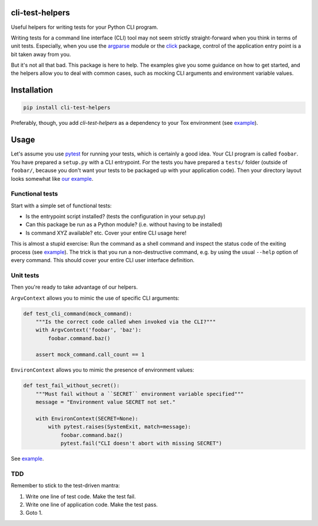 cli-test-helpers |latest-version|
=================================

|build-status| |python-support| |license|

Useful helpers for writing tests for your Python CLI program.

Writing tests for a command line interface (CLI) tool may not seem strictly
straight-forward when you think in terms of unit tests. Especially, when you
use the `argparse`_ module or the `click`_ package, control of the application
entry point is a bit taken away from you.

But it's not all that bad. This package is here to help. The examples give you
some guidance on how to get started, and the helpers allow you to deal with
common cases, such as mocking CLI arguments and environment variable values.

.. |latest-version| image:: https://img.shields.io/pypi/v/cli-test-helpers.svg
   :alt: Latest version on PyPI
   :target: https://pypi.org/project/cli-test-helpers
.. |build-status| image:: https://img.shields.io/travis/painless-software/python-cli-test-helpers/master.svg
   :alt: Build status
   :target: https://travis-ci.org/painless-software/python-cli-test-helpers
.. |python-support| image:: https://img.shields.io/pypi/pyversions/cli-test-helpers.svg
   :alt: Python versions
   :target: https://pypi.org/project/cli-test-helpers
.. |license| image:: https://img.shields.io/pypi/l/cli-test-helpers.svg
   :alt: Software license
   :target: https://github.com/painless-software/python-cli-test-helpers/blob/master/LICENSE
.. _argparse: https://docs.python.org/3/library/argparse.html
.. _click: https://click.palletsprojects.com/

Installation
============

.. code:: console

    pip install cli-test-helpers

Preferably, though, you add `cli-test-helpers` as a dependency to your Tox
environment (see `example
<https://github.com/painless-software/python-cli-test-helpers/blob/master/examples/tox.ini#L7-L9>`__).

Usage
=====

Let's assume you use `pytest`_ for running your tests, which is certainly a
good idea. Your CLI program is called ``foobar``. You have prepared a
``setup.py`` with a CLI entrypoint. For the tests you have prepared a
``tests/`` folder (outside of ``foobar/``, because you don't want your tests
to be packaged up with your application code). Then your directory layout
looks somewhat like `our example
<https://github.com/painless-software/python-cli-test-helpers/tree/master/examples>`__.

Functional tests
----------------

Start with a simple set of functional tests:

- Is the entrypoint script installed? (tests the configuration in your setup.py)
- Can this package be run as a Python module? (i.e. without having to be installed)
- Is command XYZ available? etc. Cover your entire CLI usage here!

This is almost a stupid exercise: Run the command as a shell command
and inspect the status code of the exiting process (see `example
<https://github.com/painless-software/python-cli-test-helpers/blob/master/examples/tests/test_cli.py>`__).
The trick is that you run a non-destructive command, e.g. by using the usual
``--help`` option of every command. This should cover your entire CLI user
interface definition.

Unit tests
----------

Then you're ready to take advantage of our helpers.

``ArgvContext`` allows you to mimic the use of specific CLI arguments:

.. code:: python

    def test_cli_command(mock_command):
        """Is the correct code called when invoked via the CLI?"""
        with ArgvContext('foobar', 'baz'):
            foobar.command.baz()

        assert mock_command.call_count == 1

``EnvironContext`` allows you to mimic the presence of environment values:

.. code:: python

    def test_fail_without_secret():
        """Must fail without a ``SECRET`` environment variable specified"""
        message = "Environment value SECRET not set."

        with EnvironContext(SECRET=None):
            with pytest.raises(SystemExit, match=message):
                foobar.command.baz()
                pytest.fail("CLI doesn't abort with missing SECRET")

See `example
<https://github.com/painless-software/python-cli-test-helpers/blob/master/examples/tests/test_command.py>`__.

TDD
---

Remember to stick to the test-driven mantra:

#. Write one line of test code. Make the test fail.
#. Write one line of application code. Make the test pass.
#. Goto 1.


.. _pytest: https://pytest.org/

